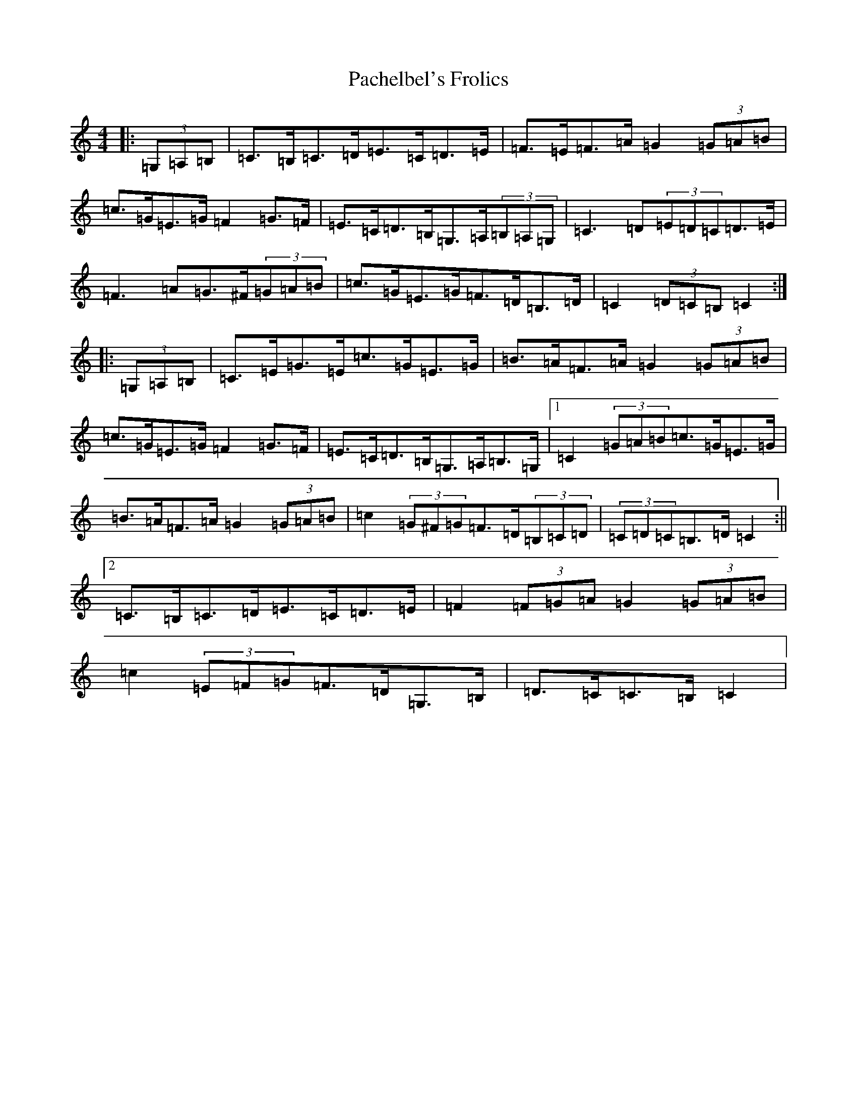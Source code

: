 X: 4418
T: Pachelbel's Frolics
S: https://thesession.org/tunes/8020#setting8678
R: hornpipe
M:4/4
L:1/8
K: C Major
|:(3=G,=A,=B,|=C>=B,=C>=D=E>=C=D>=E|=F>=E=F>=A=G2(3=G=A=B|=c>=G=E>=G=F2=G>=F|=E>=C=D>=B,=G,>=A,(3=B,=A,=G,|=C3=D(3=E=D=C=D>=E|=F3=A=G>^F(3=G=A=B|=c>=G=E>=G=F>=D=B,>=D|=C2(3=D=C=B,=C2:||:(3=G,=A,=B,|=C>=E=G>=E=c>=G=E>=G|=B>=A=F>=A=G2(3=G=A=B|=c>=G=E>=G=F2=G>=F|=E>=C=D>=B,=G,>=A,=B,>=G,|1=C2(3=G=A=B=c>=G=E>=G|=B>=A=F>=A=G2(3=G=A=B|=c2(3=G^F=G=F>=D(3=B,=C=D|(3=C=D=C=B,>=D=C2:||2=C>=B,=C>=D=E>=C=D>=E|=F2(3=F=G=A=G2(3=G=A=B|=c2(3=E=F=G=F>=D=G,>=B,|=D>=C=C>=B,=C2|